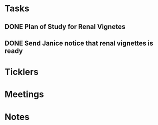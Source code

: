 * *Tasks*
** DONE Plan of Study for Renal Vignetes
:PROPERTIES:
:SYNCID:   1DFA3EE8-058F-4F03-AF5A-FC1D8E0DAA71
:ID:       2CC05E2B-39D6-445A-9FF8-5798771BD46D
:END:
:LOGBOOK:
- State "DONE"       from "TODO"       [2019-10-04 Fri 14:34]
:END:

** DONE Send Janice notice that renal vignettes is ready
:LOGBOOK:
- State "DONE"       from "WAITING"    [2019-10-07 Mon 08:33]
- State "WAITING"    from "TODO"       [2019-10-04 Fri 11:14] \\
  Waiting on feedback from Scott.  Saturday if you haven't heard from him.
:END:
* *Ticklers*
* *Meetings*
* *Notes*
